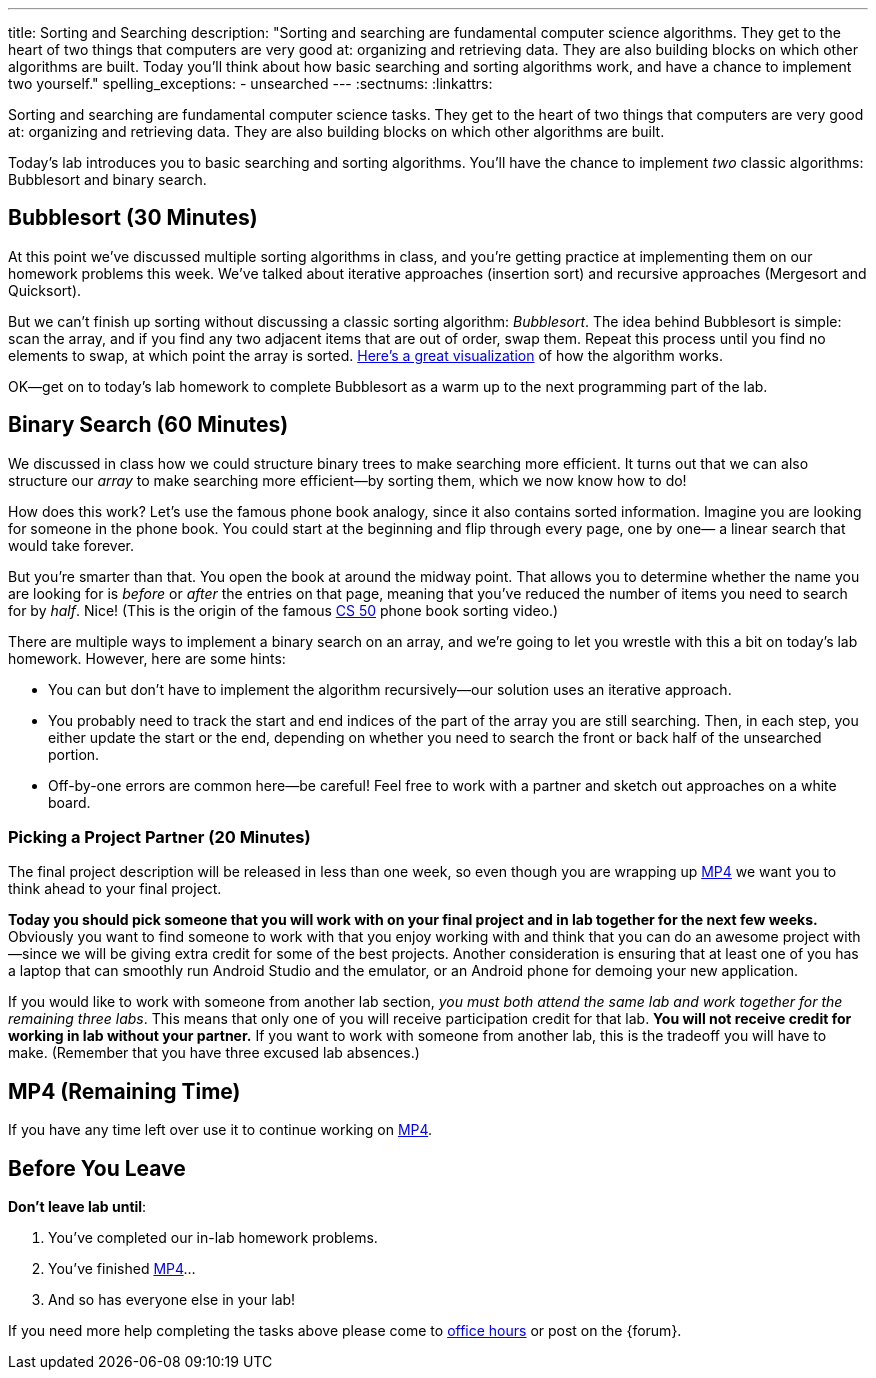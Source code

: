 ---
title: Sorting and Searching
description:
  "Sorting and searching are fundamental computer science algorithms. They get to
  the heart of two things that computers are very good at: organizing and
  retrieving data. They are also building blocks on which other algorithms are
  built. Today you'll think about how basic searching and sorting algorithms
  work, and have a chance to implement two yourself."
spelling_exceptions:
  - unsearched
---
:sectnums:
:linkattrs:

[.lead]
//
Sorting and searching are fundamental computer science tasks.
//
They get to the heart of two things that computers are very good at: organizing
and retrieving data.
//
They are also building blocks on which other algorithms are built.

Today's lab introduces you to basic searching and sorting algorithms.
//
You'll have the chance to implement _two_ classic algorithms: Bubblesort and
binary search.

[[sorting]]
== Bubblesort [.text-muted]#(30 Minutes)#

At this point we've discussed multiple sorting algorithms in class, and you're
getting practice at implementing them on our homework problems this week.
//
We've talked about iterative approaches (insertion sort) and recursive
approaches (Mergesort and Quicksort).

But we can't finish up sorting without discussing a classic sorting algorithm:
_Bubblesort_.
//
The idea behind Bubblesort is simple: scan the array, and if you find any two
adjacent items that are out of order, swap them.
//
Repeat this process until you find no elements to swap, at which point the array
is sorted.
//
https://www.hackerearth.com/practice/algorithms/sorting/bubble-sort/visualize/[Here's
a great visualization] of how the algorithm works.

OK&mdash;get on to today's lab homework to complete Bubblesort as a warm up to
the next programming part of the lab.

[[searching]]
== Binary Search [.text-muted]#(60 Minutes)#

We discussed in class how we could structure binary trees to make searching more
efficient.
//
It turns out that we can also structure our _array_ to make searching more
efficient&mdash;by sorting them, which we now know how to do!

How does this work?
//
Let's use the famous phone book analogy, since it also contains sorted
information.
//
Imagine you are looking for someone in the phone book.
//
You could start at the beginning and flip through every page, one by one&mdash;
a linear search that would take forever.

But you're smarter than that.
//
You open the book at around the midway point.
//
That allows you to determine whether the name you are looking for is _before_ or
_after_ the entries on that page, meaning that you've reduced the number of
items you need to search for by _half_.
//
Nice!
//
(This is the origin of the famous
//
https://www.youtube.com/watch?v=o2LqhHoAXxI[CS 50]
//
phone book sorting video.)

There are multiple ways to implement a binary search on an array, and we're
going to let you wrestle with this a bit on today's lab homework.
//
However, here are some hints:

* You can but don't have to implement the algorithm recursively&mdash;our
solution uses an iterative approach.
//
* You probably need to track the start and end indices of the part of the array
you are still searching.
//
Then, in each step, you either update the start or the end, depending on whether
you need to search the front or back half of the unsearched portion.
//
* Off-by-one errors are common here&mdash;be careful!
//
Feel free to work with a partner and sketch out approaches on a white board.

[[partnering]]
=== Picking a Project Partner [.text-muted]#(20 Minutes)#

The final project description will be released in less than one week, so even
though you are wrapping up link:/MP/4/[MP4] we want you to think ahead to your
final project.

*Today you should pick someone that you will work with on your final project and
in lab together for the next few weeks.*
//
Obviously you want to find someone to work with that you enjoy working with and
think that you can do an awesome project with&mdash;since we will be giving
extra credit for some of the best projects.
//
Another consideration is ensuring that at least one of you has a laptop that can
smoothly run Android Studio and the emulator, or an Android phone for demoing
your new application.

If you would like to work with someone from another lab section, _you must both
attend the same lab and work together for the remaining three labs_.
//
This means that only one of you will receive participation credit for that lab.
//
*You will not receive credit for working in lab without your
partner.*
//
If you want to work with someone from another lab, this is the tradeoff you will
have to make.
//
(Remember that you have three excused lab absences.)

[[mp4]]
== MP4 [.text-muted]#(Remaining Time)#

If you have any time left over use it to continue working on
//
link:/MP/4/[MP4].

[[done]]
== Before You Leave

**Don't leave lab until**:

. You've completed our in-lab homework problems.
//
. You've finished link:/MP/4/[MP4]...
//
. And so has everyone else in your lab!

If you need more help completing the tasks above please come to
//
link:/info/syllabus/#calendar[office hours]
//
or post on the {forum}.
